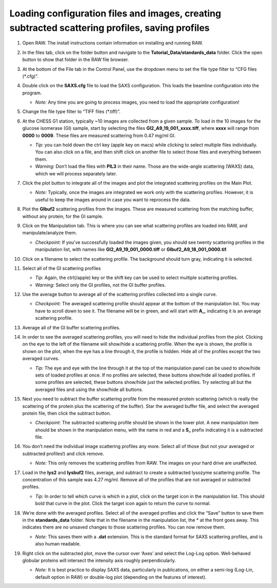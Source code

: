 Loading configuration files and images, creating subtracted scattering profiles, saving profiles
^^^^^^^^^^^^^^^^^^^^^^^^^^^^^^^^^^^^^^^^^^^^^^^^^^^^^^^^^^^^^^^^^^^^^^^^^^^^^^^^^^^^^^^^^^^^^^^^^^^^^^^^
.. _s1p1:

#.  Open RAW. The install instructions contain information on installing and running RAW.

#.  In the files tab, click on the folder button and navigate to the
    **Tutorial_Data/standards_data** folder. Click the open button to show that
    folder in the RAW file browser.

    |file_ctrl_1_png|

#.  At the bottom of the File tab in the Control Panel, use the dropdown menu to
    set the file type filter to “CFG files (\*.cfg)”.

    |file_ctrl_3_png|

#.  Double click on the **SAXS.cfg** file to load the SAXS configuration.
    This loads the beamline configuration into the program.

    *   *Note:* Any time you are going to process images, you need to load the appropriate configuration!

#.  Change the file type filter to “TIFF files (\*.tiff)”.

#.  At the CHESS G1 station, typically ~10 images are collected from a given sample. To load in the 10 images
    for the glucose isomerase (GI) sample, start by selecting the files
    **GI2_A9_19_001_xxxx.tiff**, where **xxxx** will range from **0000** to **0009**\ .
    These files are measured scattering from 0.47 mg/ml GI.

    *   *Tip:* you can hold down the ctrl key (apple key on macs) while clicking to select multiple files
        individually. You can also click on a file, and then shift click on another file to select those
        files and everything between them.

    *   *Warning:* Don’t load the files with **PIL3** in their name. Those are the wide-angle
        scattering (WAXS) data, which we will process separately later.

#.  Click the plot button to integrate all of the images and plot the integrated scattering profiles on the Main Plot.

    *   *Note:* Typically, once the images are integrated we work only with the scattering profiles.
        However, it is useful to keep the images around in case you want to reprocess the data.

    |file_ctrl_2_png|

#.  Plot the **GIbuf2** scattering profiles from the images. These are measured
    scattering from the matching buffer, without any protein, for the GI sample.

#.  Click on the Manipulation tab. This is where you can see what scattering
    profiles are loaded into RAW, and manipulate/analyze them.

    *   *Checkpoint:* If you’ve successfully loaded the images given, you should see twenty
        scattering profiles in the manipulation list, with names like **GI2_A9_19_001_0000.tiff**
        or **GIbuf2_A9_18_001_0000.tif**.

    |manip_items_1_png|

#.  Click on a filename to select the scattering profile. The background should turn gray, indicating it is selected.

    |manip_items_2_png|

#.  Select all of the GI scattering profiles

    *   *Tip:* Again, the ctrl(/apple) key or the shift key can be used
        to select multiple scattering profiles.

    *   *Warning:* Select only the GI profiles, not the GI buffer profiles.

    |manip_items_3_png|

#.  Use the average button to average all of the scattering profiles collected into a single curve.

    *   *Checkpoint:* The averaged scattering profile should appear at the bottom of
        the manipulation list. You may have to scroll down to see it. The filename
        will be in green, and will start with **A_**, indicating it is an average scattering profile.

#.  Average all of the GI buffer scattering profiles.

#.  In order to see the averaged scattering profiles, you will need to hide the
    individual profiles from the plot. Clicking on the eye to the left of
    the filename will show/hide a scattering profile. When the eye is shown,
    the profile is shown on the plot, when the eye has a line through it, the
    profile is hidden. Hide all of the profiles except the two averaged curves.

    *   *Tip:* The eye and eye with the line through it at the top of the manipulation panel
        can be used to show/hide sets of loaded profiles at once. If no profiles are selected,
        these buttons show/hide all loaded profiles. If some profiles are selected, these buttons
        show/hide just the selected profiles. Try selecting all but the averaged files and using
        the show/hide all buttons.

    |manip_items_4_png|

#.  Next you need to subtract the buffer scattering profile from the measured
    protein scattering (which is really the scattering of the protein plus the
    scattering of the buffer). Star the averaged buffer file, and select the
    averaged protein file, then click the subtract button.

    |manip_items_5_png|

    *   *Checkpoint:* The subtracted scattering profile should be shown in the lower plot. A new manipulation
        item should be shown in the manipulation menu, with the name in red and a **S_** prefix
        indicating it is a subtracted file.

    |manip_items_6_png|

#.  You don’t need the individual image scattering profiles any more. Select all of those
    (but not your averaged or subtracted profiles!) and click remove.

    *   *Note:* This only removes the scattering profiles from RAW. The images on your
        hard drive are unaffected.

#.  Load in the **lys2** and **lysbuf2** files, average, and subtract to create a subtracted lysozyme
    scattering profile. The concentration of this sample was 4.27 mg/ml. Remove all of the profiles
    that are not averaged or subtracted profiles.

    *   *Tip:* In order to tell which curve is which in a plot, click on the target icon in
        the manipulation list. This should bold that curve in the plot. Click the target icon
        again to return the curve to normal.

    |manip_items_7_png|

#.  We’re done with the averaged profiles. Select all of the averaged profiles and click the “Save”
    button to save them in the **standards_data** folder. Note that in the filename in the manipulation
    list, the * at the front goes away. This indicates there are no unsaved changes to those scattering
    profiles. You can now remove them.

    *   *Note:* This saves them with a **.dat** extension. This is the standard format for SAXS
        scattering profiles, and is also human readable.

    |manip_items_8_png|

#.  Right click on the subtracted plot, move the cursor over ‘Axes’ and select the Log-Log option.
    Well-behaved globular proteins will intersect the intensity axis roughly perpendicularly.

    *   *Note:* It is best practice to display SAXS data, particularly in publications, on either
        a semi-log (Log-Lin, default option in RAW) or double-log plot (depending on the features
        of interest).

    |log_log_plot_png|


.. |file_ctrl_1_png| image:: images/file_ctrl_1.png

.. |file_ctrl_2_png| image:: images/file_ctrl_2.png

.. |file_ctrl_3_png| image:: images/file_ctrl_3.png

.. |manip_items_1_png| image:: images/manip_items_1.png

.. |manip_items_2_png| image:: images/manip_items_2.png

.. |manip_items_3_png| image:: images/manip_items_3.png

.. |manip_items_4_png| image:: images/manip_items_4.png

.. |manip_items_5_png| image:: images/manip_items_5.png

.. |manip_items_6_png| image:: images/manip_items_6.png

.. |manip_items_7_png| image:: images/manip_items_7.png

.. |manip_items_8_png| image:: images/manip_items_8.png

.. |log_log_plot_png| image:: images/log_log_plot.png
